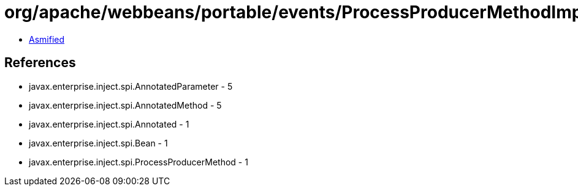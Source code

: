 = org/apache/webbeans/portable/events/ProcessProducerMethodImpl.class

 - link:ProcessProducerMethodImpl-asmified.java[Asmified]

== References

 - javax.enterprise.inject.spi.AnnotatedParameter - 5
 - javax.enterprise.inject.spi.AnnotatedMethod - 5
 - javax.enterprise.inject.spi.Annotated - 1
 - javax.enterprise.inject.spi.Bean - 1
 - javax.enterprise.inject.spi.ProcessProducerMethod - 1
